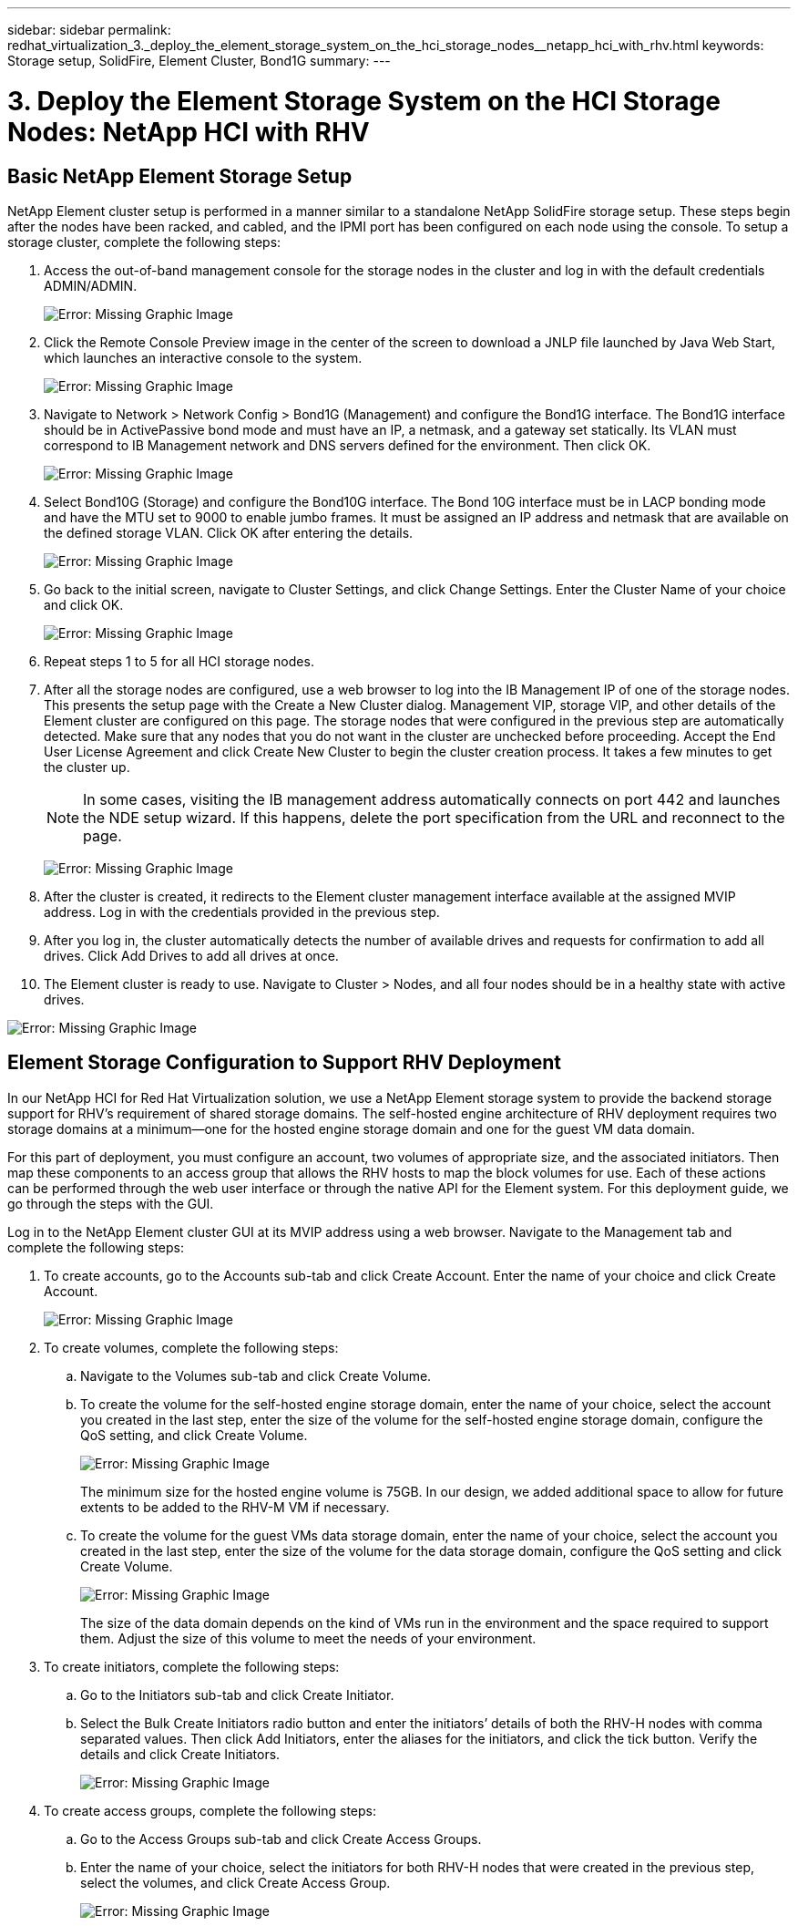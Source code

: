 ---
sidebar: sidebar
permalink: redhat_virtualization_3._deploy_the_element_storage_system_on_the_hci_storage_nodes__netapp_hci_with_rhv.html
keywords: Storage setup, SolidFire, Element Cluster, Bond1G
summary:
---

= 3. Deploy the Element Storage System on the HCI Storage Nodes: NetApp HCI with RHV
:hardbreaks:
:nofooter:
:icons: font
:linkattrs:
:imagesdir: ./media/

//
// This file was created with NDAC Version 0.9 (June 4, 2020)
//
// 2020-06-25 14:26:00.174443
//

[.lead]

== Basic NetApp Element Storage Setup

NetApp Element cluster setup is performed in a manner similar to a standalone NetApp SolidFire storage setup. These steps begin after the nodes have been racked, and cabled, and the IPMI port has been configured on each node using the console. To setup a storage cluster, complete the following steps:

. Access the out-of-band management console for the storage nodes in the cluster and log in with the default credentials ADMIN/ADMIN.
+

image:redhat_virtualization_image5.png[Error: Missing Graphic Image]

. Click the Remote Console Preview image in the center of the screen to download a JNLP file launched by Java Web Start, which launches an interactive console to the system.
+

image:redhat_virtualization_image6.JPG[Error: Missing Graphic Image]

. Navigate to Network > Network Config > Bond1G (Management) and configure the Bond1G interface. The Bond1G interface should be in ActivePassive bond mode and must have an IP, a netmask, and a gateway set statically. Its VLAN must correspond to IB Management network and DNS servers defined for the environment.  Then click OK.
+

image:redhat_virtualization_image7.png[Error: Missing Graphic Image]

. Select Bond10G (Storage) and configure the Bond10G interface. The Bond 10G interface must be in LACP bonding mode and have the MTU set to 9000 to enable jumbo frames. It must be assigned an IP address and netmask that are available on the defined storage VLAN. Click OK after entering the details.
+

image:redhat_virtualization_image8.png[Error: Missing Graphic Image]

. Go back to the initial screen, navigate to Cluster Settings, and click Change Settings. Enter the Cluster Name of your choice and click OK.
+

image:redhat_virtualization_image9.png[Error: Missing Graphic Image]

. Repeat steps 1 to 5 for all HCI storage nodes.
+

. After all the storage nodes are configured, use a web browser to log into the IB Management IP of one of the storage nodes. This presents the setup page with the Create a New Cluster dialog. Management VIP, storage VIP, and other details of the Element cluster are configured on this page. The storage nodes that were configured in the previous step are automatically detected. Make sure that any nodes that you do not want in the cluster are unchecked before proceeding. Accept the End User License Agreement and click Create New Cluster to begin the cluster creation process. It takes a few minutes to get the cluster up.
+

[NOTE]
In some cases, visiting the IB management address automatically connects on port 442 and launches the NDE setup wizard. If this happens, delete the port specification from the URL and reconnect to the page.
+

image:redhat_virtualization_image10.png[Error: Missing Graphic Image]

. After the cluster is created, it redirects to the Element cluster management interface available at the assigned MVIP address. Log in with the credentials provided in the previous step.
+

. After you log in, the cluster automatically detects the number of available drives and requests for confirmation to add all drives. Click Add Drives to add all drives at once.
+

. The Element cluster is ready to use. Navigate to Cluster > Nodes, and all four nodes should be in a healthy state with active drives.

image:redhat_virtualization_image11.png[Error: Missing Graphic Image]

== Element Storage Configuration to Support RHV Deployment

In our NetApp HCI for Red Hat Virtualization solution, we use a NetApp Element storage system to provide the backend storage support for RHV’s requirement of shared storage domains. The self-hosted engine architecture of RHV deployment requires two storage domains at a minimum―one for the hosted engine storage domain and one for the guest VM data domain.

For this part of deployment, you must configure an account, two volumes of appropriate size, and the associated initiators. Then map these components to an access group that allows the RHV hosts to map the block volumes for use. Each of these actions can be performed through the web user interface or through the native API for the Element system. For this deployment guide, we go through the steps with the GUI.

Log in to the NetApp Element cluster GUI at its MVIP address using a web browser. Navigate to the Management tab and complete the following steps:

. To create accounts, go to the Accounts sub-tab and click Create Account. Enter the name of your choice and click Create Account.
+

image:redhat_virtualization_image12.png[Error: Missing Graphic Image]

. To create volumes, complete the following steps:
+

.. Navigate to the Volumes sub-tab and click Create Volume.
+

.. To create the volume for the self-hosted engine storage domain, enter the name of your choice, select the account you created in the last step, enter the size of the volume for the self-hosted engine storage domain, configure the QoS setting, and click Create Volume.
+

image:redhat_virtualization_image13.png[Error: Missing Graphic Image]
+

The minimum size for the hosted engine volume is 75GB. In our design, we added additional space to allow for future extents to be added to the RHV-M VM if necessary.
+

.. To create the volume for the guest VMs data storage domain, enter the name of your choice, select the account you created in the last step, enter the size of the volume for the data storage domain, configure the QoS setting and click Create Volume.
+

image:redhat_virtualization_image14.png[Error: Missing Graphic Image]
+

The size of the data domain depends on the kind of VMs run in the environment and the space required to support them. Adjust the size of this volume to meet the needs of your environment.

. To create initiators, complete the following steps:
+

.. Go to the Initiators sub-tab and click Create Initiator.
+

.. Select the Bulk Create Initiators radio button and enter the initiators’ details of both the RHV-H nodes with comma separated values. Then click Add Initiators, enter the aliases for the initiators, and click the tick button. Verify the details and click Create Initiators.
+

image:redhat_virtualization_image15.png[Error: Missing Graphic Image]
+

. To create access groups, complete the following steps:
+

.. Go to the Access Groups sub-tab and click Create Access Groups.
+

.. Enter the name of your choice, select the initiators for both RHV-H nodes that were created in the previous step, select the volumes, and click Create Access Group.
+

image:redhat_virtualization_image16.png[Error: Missing Graphic Image]
